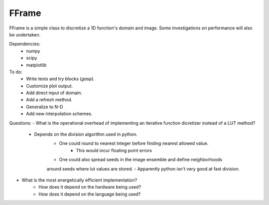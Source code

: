 FFrame
======

FFrame is a simple class to discretize a 1D function's
domain and image. Some investigations on performance will also be undertaken.

Dependencies:
    - numpy
    - scipy
    - matplotlib

To do:
    - Write tests and try blocks (*gasp*).
    - Customize plot output.
    - Add direct input of domain.
    - Add a refresh method.
    - Generalize to N-D
    - Add new interpolation schemes.


Questions:
- What is the operational overhead of implementing an iterative 
function dicretizer instead of a LUT method?
    - Depends on the division algorithm used in python.
        - One could round to nearest integer before finding nearest allowed value.
            - This would incur floating point errors 
        - One could also spread seeds in the image ensemble and define neighborhoods 
        around seeds where lut values are stored.
        - Apparently python isn't very good at fast division.

- What is the most energetically efficient implementation?
    - How does it depend on the hardware being used?
    - How does it depend on the language being used?
